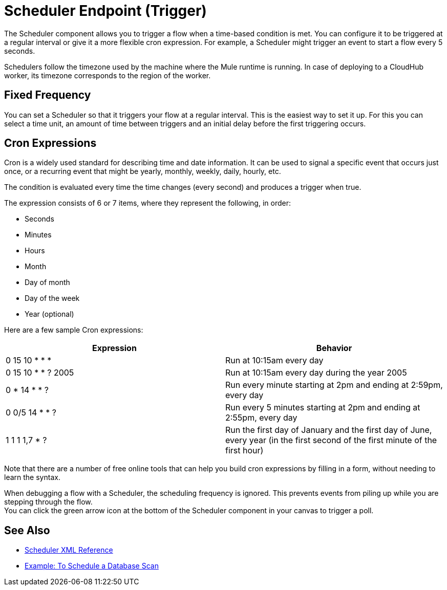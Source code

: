 = Scheduler Endpoint (Trigger)

The Scheduler component allows you to trigger a flow when a time-based condition is met. You can configure it to be triggered at a regular interval or give it a more flexible cron expression. For example, a Scheduler might trigger an event to start a flow every 5 seconds.

Schedulers follow the timezone used by the machine where the Mule runtime is running. In case of deploying to a CloudHub worker, its timezone corresponds to the region of the worker.


== Fixed Frequency

You can set a Scheduler so that it triggers your flow at a regular interval. This is the easiest way to set it up. For this you can select a time unit, an amount of time between triggers and an initial delay before the first triggering occurs.


== Cron Expressions

Cron is a widely used standard for describing time and date information. It can be used to signal a specific event that occurs just once, or a recurring event that might be yearly, monthly, weekly, daily, hourly, etc.

The condition is evaluated every time the time changes (every second) and produces a trigger when true.

The expression consists of 6 or 7 items, where they represent the following, in order:

* Seconds
* Minutes
* Hours
* Month
* Day of month
* Day of the week
* Year (optional)

Here are a few sample Cron expressions:

[%header,cols="2*"]
|====
|Expression |Behavior
|0 15 10 * * * |Run at 10:15am every day
|0 15 10 * * ? 2005 |Run at 10:15am every day during the year 2005
|0 * 14 * * ? |Run every minute starting at 2pm and ending at 2:59pm, every day
|0 0/5 14 * * ? |Run every 5 minutes starting at 2pm and ending at 2:55pm, every day
|1 1 1 1,7 * ? |Run the first day of January and the first day of June, every year (in the first second of the first minute of the first hour) +
|====

Note that there are a number of free online tools that can help you build cron expressions by filling in a form, without needing to learn the syntax.

When debugging a flow with a Scheduler, the scheduling frequency is ignored. This prevents events from piling up while you are stepping through the flow. +
You can click the green arrow icon at the bottom of the Scheduler component in your canvas to trigger a poll.

== See Also

* link:/mule-user-guide/v/4.0/scheduler-xml-reference[Scheduler XML Reference]

* link:/connectors/database-schedule-scan-task[Example: To Schedule a Database Scan]
